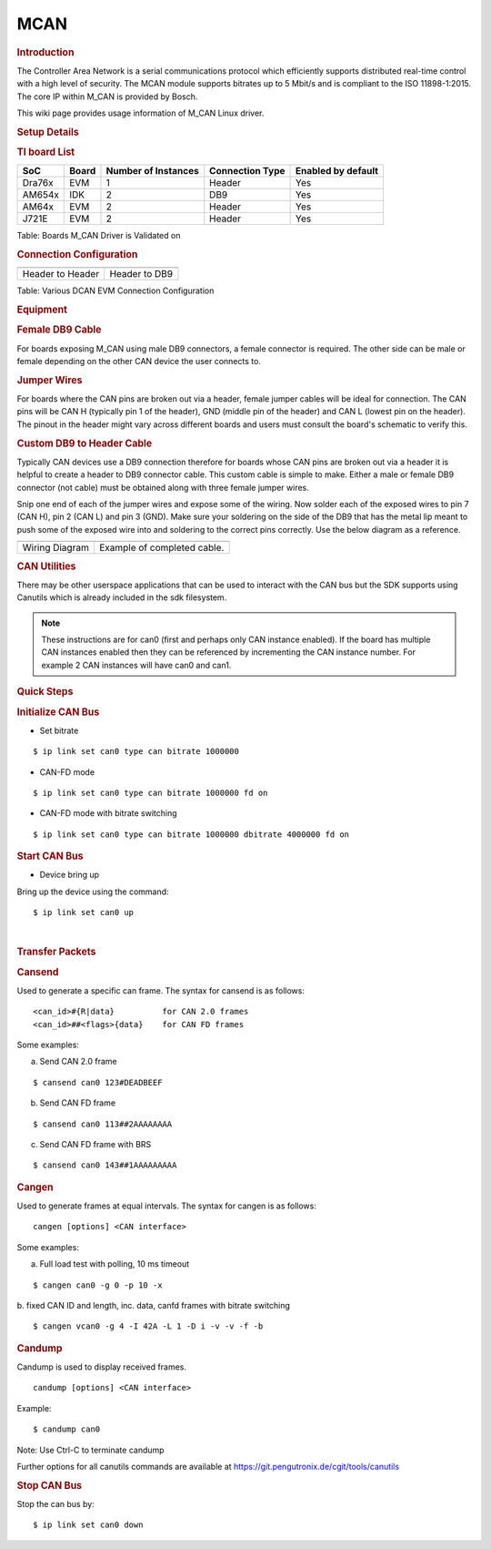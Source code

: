 .. http://processors.wiki.ti.com/index.php/Linux_Core_MCAN_User%27s_Guide

MCAN
---------------------------------

.. rubric:: **Introduction**
   :name: introduction

The Controller Area Network is a serial communications protocol which
efficiently supports distributed real-time control with a high level of
security. The MCAN module supports bitrates up to 5 Mbit/s and is
compliant to the ISO 11898-1:2015. The core IP within M\_CAN is provided
by Bosch.

This wiki page provides usage information of M\_CAN Linux driver.

.. rubric:: **Setup Details**
   :name: setup-details

.. rubric:: **TI board List**
   :name: ti-board-list

+----------+---------+-----------------------+-------------------+----------------------+
| SoC      | Board   | Number of Instances   | Connection Type   | Enabled by default   |
+==========+=========+=======================+===================+======================+
| Dra76x   | EVM     | 1                     | Header            | Yes                  |
+----------+---------+-----------------------+-------------------+----------------------+
| AM654x   | IDK     | 2                     | DB9               | Yes                  |
+----------+---------+-----------------------+-------------------+----------------------+
| AM64x    | EVM     | 2                     | Header            | Yes                  |
+----------+---------+-----------------------+-------------------+----------------------+
| J721E    | EVM     | 2                     | Header            | Yes                  |
+----------+---------+-----------------------+-------------------+----------------------+

Table:  Boards M\_CAN Driver is Validated on

.. rubric:: **Connection Configuration**
   :name: connection-configuration

+-----------------------------------------------+------------------------------------------------------+
| .. raw:: html                                 | .. raw:: html                                        |
|                                               |                                                      |
|    <div class="center">                       |    <div class="center">                              |
|                                               |                                                      |
| .. raw:: html                                 | .. raw:: html                                        |
|                                               |                                                      |
|    <div                                       |    <div                                              |
|    class="thumb tnone">                       |    class="thumb tnone">                              |
|                                               |                                                      |
| .. raw:: html                                 | .. raw:: html                                        |
|                                               |                                                      |
|    <div                                       |    <div                                              |
|    class="thumbinner"                         |    class="thumbinner"                                |
|    style="width:302px;">                      |    style="width:302px;">                             |
|                                               |                                                      |
| .. Image:: /images/Dcan-header.png            | .. Image:: /images/Dcan_header_to_db9.png            |
|                                               |                                                      |
| .. raw:: html                                 | .. raw:: html                                        |
|                                               |                                                      |
|    <div                                       |    <div                                              |
|    class="thumbcaption">                      |    class="thumbcaption">                             |
|                                               |                                                      |
| .. raw:: html                                 | .. raw:: html                                        |
|                                               |                                                      |
|    <div class="magnify">                      |    <div class="magnify">                             |
|                                               |                                                      |
+-----------------------------------------------+------------------------------------------------------+
| Header to Header                              | Header to DB9                                        |
+-----------------------------------------------+------------------------------------------------------+


Table:  Various DCAN EVM Connection Configuration

.. rubric:: **Equipment**
   :name: equipment

.. rubric:: **Female DB9 Cable**
   :name: female-db9-cable

For boards exposing M\_CAN using male DB9 connectors, a female connector
is required. The other side can be male or female depending on the other
CAN device the user connects to.

.. Image:: /images/DB9_cable.jpg
   :scale: 50%
   :align: center


.. rubric:: **Jumper Wires**
   :name: jumper-wires

For boards where the CAN pins are broken out via a header, female jumper
cables will be ideal for connection. The CAN pins will be CAN H
(typically pin 1 of the header), GND (middle pin of the header) and CAN
L (lowest pin on the header). The pinout in the header might vary across
different boards and users must consult the board's schematic to verify
this.

.. Image:: /images/Female_to_female_jumper.png
   :scale: 20%
   :align: center


.. rubric:: **Custom DB9 to Header Cable**
   :name: custom-db9-to-header-cable

Typically CAN devices use a DB9 connection therefore for boards whose
CAN pins are broken out via a header it is helpful to create a header to
DB9 connector cable. This custom cable is simple to make. Either a male
or female DB9 connector (not cable) must be obtained along with three
female jumper wires.

Snip one end of each of the jumper wires and expose some of the wiring.
Now solder each of the exposed wires to pin 7 (CAN H), pin 2 (CAN L) and
pin 3 (GND). Make sure your soldering on the side of the DB9 that has
the metal lip meant to push some of the exposed wire into and soldering
to the correct pins correctly. Use the below diagram as a reference.

+-------------------------------------------------------------+------------------------------------------------+
| .. raw:: html                                               | .. raw:: html                                  |
|                                                             |                                                |
|    <div class="center">                                     |    <div class="center">                        |
|                                                             |                                                |
| .. raw:: html                                               | .. raw:: html                                  |
|                                                             |                                                |
|    <div class="floatnone">                                  |    <div class="floatnone">                     |
|                                                             |                                                |
| .. Image:: /images/DCAN_custom_cable_diagram.png            | .. Image:: /images/Custom_cable.png            |
|                                                             |                                                |
| .. raw:: html                                               | .. raw:: html                                  |
|                                                             |                                                |
|    </div>                                                   |    </div>                                      |
|                                                             |                                                |
| .. raw:: html                                               | .. raw:: html                                  |
|                                                             |                                                |
|    </div>                                                   |    </div>                                      |
+-------------------------------------------------------------+------------------------------------------------+
| Wiring Diagram                                              | Example of completed cable.                    |
+-------------------------------------------------------------+------------------------------------------------+

.. rubric:: **CAN Utilities**
   :name: can-utilities

There may be other userspace applications that can be used to interact
with the CAN bus but the SDK supports using Canutils which is already
included in the sdk filesystem.

.. note::

 These instructions are for can0 (first and perhaps only CAN instance
 enabled). If the board has multiple CAN instances enabled then they can
 be referenced by incrementing the CAN instance number. For example 2 CAN
 instances will have can0 and can1.


.. rubric:: **Quick Steps**
   :name: quick-steps

.. rubric:: **Initialize CAN Bus**
   :name: initialize-can-bus

-  Set bitrate

::

    $ ip link set can0 type can bitrate 1000000

-  CAN-FD mode

::

    $ ip link set can0 type can bitrate 1000000 fd on

-  CAN-FD mode with bitrate switching

::

    $ ip link set can0 type can bitrate 1000000 dbitrate 4000000 fd on

.. rubric:: **Start CAN Bus**
   :name: start-can-bus

-  Device bring up

Bring up the device using the command:

::

    $ ip link set can0 up

| 

.. rubric:: **Transfer Packets**
   :name: transfer-packets

.. rubric:: **Cansend**
   :name: cansend

Used to generate a specific can frame. The syntax for cansend is as
follows:

::

    <can_id>#{R|data}          for CAN 2.0 frames
    <can_id>##<flags>{data}    for CAN FD frames

Some examples:

a. Send CAN 2.0 frame

::

    $ cansend can0 123#DEADBEEF

b. Send CAN FD frame

::

    $ cansend can0 113##2AAAAAAAA

c. Send CAN FD frame with BRS

::

    $ cansend can0 143##1AAAAAAAAA

.. rubric:: **Cangen**
   :name: cangen

Used to generate frames at equal intervals. The syntax for cangen is as
follows:

::

    cangen [options] <CAN interface>

Some examples:

a. Full load test with polling, 10 ms timeout

::

    $ cangen can0 -g 0 -p 10 -x

b. fixed CAN ID and length, inc. data, canfd frames with bitrate
switching

::

    $ cangen vcan0 -g 4 -I 42A -L 1 -D i -v -v -f -b

.. rubric:: **Candump**
   :name: candump

Candump is used to display received frames.

::

    candump [options] <CAN interface>

Example:

::

    $ candump can0

Note: Use Ctrl-C to terminate candump

Further options for all canutils commands are available at
https://git.pengutronix.de/cgit/tools/canutils

.. rubric:: **Stop CAN Bus**
   :name: stop-can-bus

Stop the can bus by:

::

    $ ip link set can0 down
